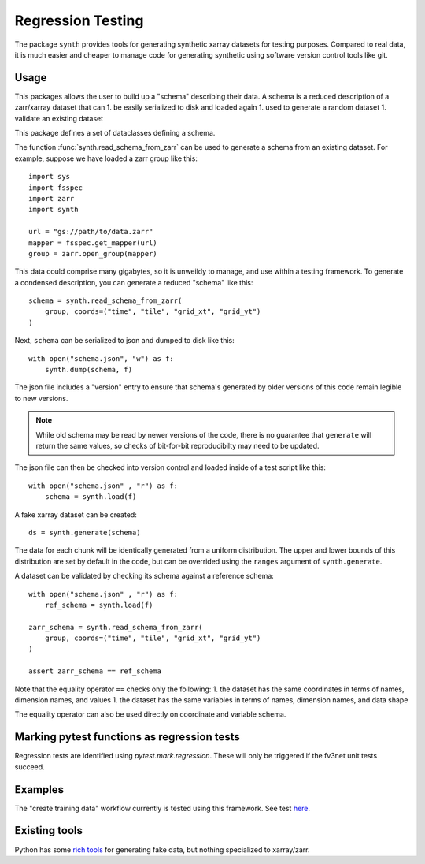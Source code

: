 Regression Testing
==================

The package ``synth`` provides tools for generating synthetic xarray datasets for testing purposes.
Compared to real data, it is much easier and cheaper to manage code for generating synthetic 
using software version control tools like git.


Usage
-----

This packages allows the user to build up a "schema" describing their data. 
A schema is a reduced description of a zarr/xarray dataset that can
1. be easily serialized to disk and loaded again
1. used to generate a random dataset
1. validate an existing dataset

This package defines a set of dataclasses defining a schema.


The function :func:`synth.read_schema_from_zarr` can be used to generate a schema 
from an existing dataset. For example, suppose we have loaded a zarr group like this::

    import sys
    import fsspec
    import zarr
    import synth

    url = "gs://path/to/data.zarr"
    mapper = fsspec.get_mapper(url)
    group = zarr.open_group(mapper)

This data could comprise many gigabytes, so it is unweildy to manage, and use
within a testing framework. To generate a condensed description, you can
generate a reduced "schema" like this::

    schema = synth.read_schema_from_zarr(
        group, coords=("time", "tile", "grid_xt", "grid_yt")
    )

Next, ``schema`` can be serialized to json and dumped to disk like
this::

    with open("schema.json", "w") as f:
        synth.dump(schema, f)

The json file includes a "version" entry to ensure that schema's generated by
older versions of this code remain legible to new versions. 

.. note::

    While old schema may be read by newer versions of the code, there is no
    guarantee that ``generate`` will return the same values, so checks of
    bit-for-bit reproducibilty may need to be updated.


The json file can
then be checked into version control and loaded inside of a
test script like this::

    with open("schema.json" , "r") as f:
        schema = synth.load(f)
    
A fake xarray dataset can be created::

    ds = synth.generate(schema)

The data for each chunk will be identically generated from a uniform distribution.
The upper and lower bounds of this distribution are set by default in the code, but can 
be overrided using the ``ranges`` argument of ``synth.generate``.

A dataset can be validated by checking its schema against a reference schema::

    with open("schema.json" , "r") as f:
        ref_schema = synth.load(f)

    zarr_schema = synth.read_schema_from_zarr(
        group, coords=("time", "tile", "grid_xt", "grid_yt")
    )
    
    assert zarr_schema == ref_schema

Note that the equality operator ``==`` checks only the following:
1. the dataset has the same coordinates in terms of names, dimension names, and values
1. the dataset has the same variables in terms of names, dimension names, and data shape

The equality operator can also be used directly on coordinate and variable schema. 


Marking pytest functions as regression tests
--------------------------------------------

Regression tests are identified using `pytest.mark.regression`. These will
only be triggered if the fv3net unit tests succeed.

Examples
--------

The "create training data" workflow currently is tested using this framework.
See test `here <https://github.com/VulcanClimateModeling/fv3net/blob/be447a44725d7fb766bbe35685862246f06f37f9/tests/create_training_data/test_integration.py#L1>`_.


Existing tools
--------------

Python has some `rich tools <https://faker.readthedocs.io/en/master/>`_ for
generating fake data, but nothing specialized to xarray/zarr.


